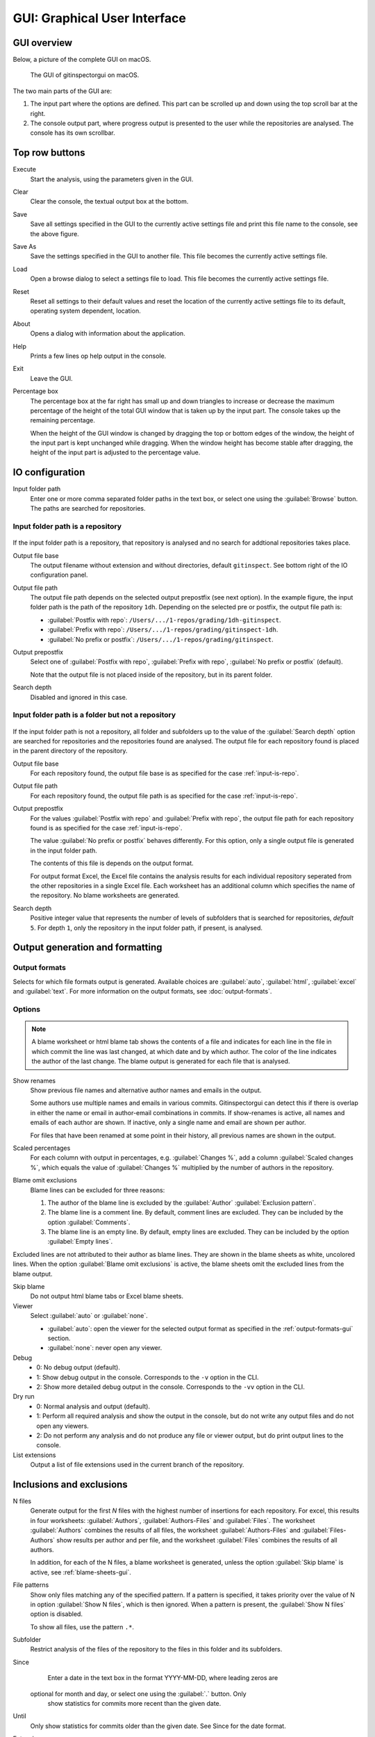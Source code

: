GUI: Graphical User Interface
=============================

GUI overview
------------
Below, a picture of the complete GUI on macOS.

.. figure:: _files/gui.png

  The GUI of gitinspectorgui on macOS.

The two main parts of the GUI are:

1. The input part where the options are defined. This part can
   be scrolled up and down using the top scroll bar at the right.
2. The console output part, where progress output is presented to the user
   while the repositories are analysed. The console has its own scrollbar.

Top row buttons
---------------

Execute
  Start the analysis, using the parameters given in the GUI.

Clear
  Clear the console, the textual output box at the bottom.

Save
  Save all settings specified in the GUI to the currently active settings file
  and print this file name to the console, see the above figure.

Save As
  Save the settings specified in the GUI to another file. This file becomes the
  currently active settings file.

Load
  Open a browse dialog to select a settings file to load. This file becomes the
  currently active settings file.

Reset
  Reset all settings to their default values and reset the location of the
  currently active settings file to its default, operating system dependent,
  location.

About
  Opens a dialog with information about the application.

Help
  Prints a few lines op help output in the console.

Exit
  Leave the GUI.

Percentage box
  The percentage box at the far right has small up and down triangles to
  increase or decrease the maximum percentage of the height of the total GUI
  window that is taken up by the input part. The console takes up the remaining
  percentage.

  When the height of the GUI window is changed by dragging the top or bottom
  edges of the window, the height of the input part is kept unchanged while
  dragging. When the window height has become stable after dragging, the height
  of the input part is adjusted to the percentage value.


IO configuration
----------------
Input folder path
  Enter one or more comma separated folder paths in the text box, or select one
  using the :guilabel:`Browse` button. The paths are searched for repositories.

.. _input-is-repo:

Input folder path is a repository
^^^^^^^^^^^^^^^^^^^^^^^^^^^^^^^^^
.. figure:: _files/gui-repo-select.png

If the input folder path is a repository, that repository is analysed and no
search for addtional repositories takes place.

Output file base
  The output filename without extension and without directories, default
  ``gitinspect``. See bottom right of the IO configuration panel.

Output file path
  The output file path depends on the selected output prepostfix (see next
  option). In the example figure, the input folder path is the path of the
  repository ``1dh``. Depending on the selected pre or postfix, the
  output file path is:

  * :guilabel:`Postfix with repo`: ``/Users/.../1-repos/grading/1dh-gitinspect``.
  * :guilabel:`Prefix with repo`: ``/Users/.../1-repos/grading/gitinspect-1dh``.
  * :guilabel:`No prefix or postfix`: ``/Users/.../1-repos/grading/gitinspect``.

Output prepostfix
  Select one of :guilabel:`Postfix with repo`,
  :guilabel:`Prefix with repo`, :guilabel:`No prefix or postfix` (default).

  Note that the output file is not placed inside of the repository, but in
  its parent folder.

Search depth
  Disabled and ignored in this case.


Input folder path is a folder but not a repository
^^^^^^^^^^^^^^^^^^^^^^^^^^^^^^^^^^^^^^^^^^^^^^^^^^
.. figure:: _files/gui-folder-select.png

If the input folder path is not a repository, all folder and subfolders up to
the value of the :guilabel:`Search depth` option are searched for repositories
and the repositories found are analysed. The output file for each repository
found is placed in the parent directory of the repository.

Output file base
  For each repository found, the output file base is as specified for the case
  :ref:`input-is-repo`.

Output file path
  For each repository found, the output file path is as specified for the case
  :ref:`input-is-repo`.

Output prepostfix
  For the values :guilabel:`Postfix with repo` and :guilabel:`Prefix with repo`,
  the output file path for each repository found is as specified for the case
  :ref:`input-is-repo`.

  The value :guilabel:`No prefix or postfix` behaves differently. For this
  option, only a single output file is generated in the input folder path.

  The contents of this file is depends on the output format.

  For output format Excel, the Excel file contains the analysis results for each
  individual repository seperated from the other repositories in a single Excel
  file. Each worksheet has an additional column which specifies the name of the
  repository. No blame worksheets are generated.

Search depth
  Positive integer value that represents the number of levels of subfolders
  that is searched for repositories, *default* ``5``. For depth ``1``, only
  the repository in the input folder path, if present, is analysed.


Output generation and formatting
--------------------------------
.. _output-formats-gui:

Output formats
^^^^^^^^^^^^^^
Selects for which file formats output is generated. Available choices are
:guilabel:`auto`, :guilabel:`html`, :guilabel:`excel` and :guilabel:`text`. For
more information on the output formats, see :doc:`output-formats`.

.. _blame-sheets-gui:

Options
^^^^^^^
.. note::

  A blame worksheet or html blame tab shows the contents of a file and indicates
  for each line in the file in which commit the line was last changed, at which
  date and by which author. The color of the line indicates the author of the
  last change. The blame output is generated for each file that is analysed.

Show renames
  Show previous file names and alternative author names and emails in the
  output.

  Some authors use multiple names and emails in various commits.
  Gitinspectorgui can detect this if there is overlap in either the name or
  email in author-email combinations in commits. If show-renames is active, all
  names and emails of each author are shown. If inactive, only a single name and
  email are shown per author.

  For files that have been renamed at some point in their history, all previous
  names are shown in the output.

Scaled percentages
  For each column with output in percentages, e.g. :guilabel:`Changes %`, add a
  column :guilabel:`Scaled changes %`, which equals the value of
  :guilabel:`Changes %` multiplied by the number of authors in the repository.

Blame omit exclusions
  Blame lines can be excluded for three reasons:

  1. The author of the blame line is excluded by the :guilabel:`Author`
     :guilabel:`Exclusion pattern`.
  2. The blame line is a comment line. By default, comment lines are excluded.
     They can be included by the option :guilabel:`Comments`.
  3. The blame line is an empty line. By default, empty lines are excluded. They
     can be included by the option :guilabel:`Empty lines`.

Excluded lines are not attributed to their author as blame lines. They are shown
in the blame sheets as white, uncolored lines. When the option :guilabel:`Blame
omit exclusions` is active, the blame sheets omit the excluded lines from the
blame output.


Skip blame
  Do not output html blame tabs or Excel blame sheets.

Viewer
  Select :guilabel:`auto` or :guilabel:`none`.

  * :guilabel:`auto`: open the viewer for the selected output format as
    specified in the :ref:`output-formats-gui` section.

  * :guilabel:`none`: never open any viewer.

Debug
  - 0: No debug output (default).
  - 1: Show debug output in the console. Corresponds to the ``-v`` option
    in the CLI.
  - 2: Show more detailed debug output in the console. Corresponds to the
    ``-vv`` option in the CLI.


Dry run
  - 0: Normal analysis and output (default).
  - 1: Perform all required analysis and show the output in the console, but do
    not write any output files and do not open any viewers.
  - 2: Do not perform any analysis and do not produce any file or viewer output,
    but do print output lines to the console.

List extensions
  Output a list of file extensions used in the current branch of the
  repository.


Inclusions and exclusions
-------------------------
N files
  Generate output for the first `N` files with the highest number of insertions
  for each repository. For excel, this results in four worksheets:
  :guilabel:`Authors`, :guilabel:`Authors-Files` and :guilabel:`Files`. The
  worksheet :guilabel:`Authors` combines the results of all files, the worksheet
  :guilabel:`Authors-Files` and :guilabel:`Files-Authors` show results per
  author and per file, and the worksheet :guilabel:`Files` combines the results
  of all authors.

  In addition, for each of the N files, a blame worksheet is generated, unless
  the option :guilabel:`Skip blame` is active, see :ref:`blame-sheets-gui`.

File patterns
  Show only files matching any of the specified pattern. If a pattern is
  specified, it takes priority over the value of N in option :guilabel:`Show N
  files`, which is then ignored. When a pattern is present, the :guilabel:`Show
  N files` option is disabled.

  To show all files, use the pattern ``.*``.

Subfolder
  Restrict analysis of the files of the repository to the files in this folder
  and its subfolders.

Since
	Enter a date in the text box in the format YYYY-MM-DD, where leading zeros are
  optional for month and day, or select one using the :guilabel:`.` button. Only
	show statistics for commits more recent than the given date.

Until
	Only show statistics for commits older than the given date. See Since for the
	date format.

Extensions
    A comma separated list of file extensions to include when computing
    statistics. The default extensions used are: c, cc, cif, cpp, glsl, h, hh,
    hpp, java, js, py, rb, sql.

    Specifying a single ``*`` asterisk character includes files with no extension.
    Specifying two consecutive ``**`` asterisk characters includes all files
    regardless of extension.






Analysis options
----------------
Deletions
  Include a column for Deletions in the output. This does not affect the blame
  output, because deleted lines cannot be shown. The default is not to include
  deletions.

Whitespace
    Include whitespace changes in the statistics. This affects the statics and
    the blame output. The default setting is to ignore whitespace changes.

Empty lines
  Include empty lines in the blame calculations. This affects the color of the
  empty lines in the blame sheets.

  The default is not to include them and show all empty lines in the blame
  sheets as white.

  When this setting is active, empty lines are shown in the color of their
  author.

Comments
  Include whole line comments in the blame calculations. This affects the number
  of lines of each author.

  The default is not to include whole line comments, which means that such lines
  are not attributed to any author and are shown in the blame sheets as white.
  Whole line comments are not counted in the Lines column of the statistics
  output, potentially causing the sum of the Lines column to be less than the
  total number of lines in the file.

  When this setting is active, whole line comments are shown in the color as of
  their author and are counted in the Lines column of the statistics output.

  A comment line is either a single or multi comment line. Only full line
  comments are considered comment lines. For instance, for Python, the following
  line is comment line:

  .. code-block:: python

    # Start of variable declarations

  wheras the following line is not a comment line:

  .. code-block:: python

    x = 1  # Initialize x

Copy move
  .. include:: opt-hard.inc


.. _exclusion_pattern:

Exclusion patterns
------------------
Files/Paths
  Filter out files (or paths) containing any of the comma separated strings
  in the text box. E.g. ``myfile, test`` excludes files ``myfile.py`` and
  ``testing.c``.

Authors
  Filter out author names containing any of the comma separated strings in
  the text box. E.g. ``John`` excludes author ``John Smith``.

Emails
  Filter out email addresses containing any of the comma separated strings
  in the text box. E.g. ``@gmail.com`` excludes all authors with a gmail
  address.

Revision hashes
  Filter out revisions containing any of the comma separated hashes/SHAs in the
  text box. When used with short hashes, the caret ``^`` is needed to make sure
  that only hashes starting with the specified string are excluded. E.g.
  ``^8755fb33,^12345678`` excludes revisions that start with ``8755fb33`` or
  ``12345678``.

Commit messages
  Filter out commit messages containing any of the comma separated strings in
  the text box. E.g. ``bug, fix`` excludes commits from analysis with commit
  messages such as ``Bugfix`` or ``Fixing issue #15``.

Matches are case insensitive, e.g. ``mary`` matches ``Mary`` and ``mary``, and
``John`` matches ``john`` and ``John``.

Matching is based on `python regular expressions
<https://docs.python.org/3/library/re.html>`_. Some additional examples of
patterns in the File text box:

``^init``
  Filter out statistics from all files starting with ``init``, e.g. ``init.py``.

``init$``
  Filter out statistics from all files ending with ``init``, e.g. ``myinit``.

``^init$``
  Filter out statistics from the file ``init``.

``init``
  Filter out statistics from all files containing ``init``, e.g. ``myinit``,
  ``init.py`` or ``myinit.py``.
